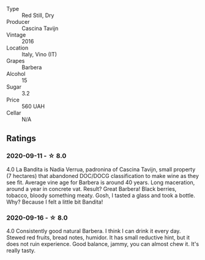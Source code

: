 #+attr_html: :class wine-main-image
[[file:/images/9b/d895a7-ad65-4065-a7f8-38fb457ed455/2020-09-13-12-41-27-649128AA-DCDA-4B5C-8928-E008BD77D3E9-1-105-c.webp]]

- Type :: Red Still, Dry
- Producer :: Cascina Tavijn
- Vintage :: 2016
- Location :: Italy, Vino (IT)
- Grapes :: Barbera
- Alcohol :: 15
- Sugar :: 3.2
- Price :: 560 UAH
- Cellar :: N/A

** Ratings

*** 2020-09-11 - ☆ 8.0

4.0 La Bandita is Nadia Verrua, padronina of Cascina Tavijn, small property (7
hectares) that abandoned DOC/DOCG classification to make wine as they see fit.
Average vine age for Barbera is around 40 years. Long maceration, around a year
in concrete vat. Result? Great Barbera! Black berries, tobacco, bloody something
meaty. Gosh, I tasted a glass and took a bottle. Why? Because I felt a little
bit Bandita!

*** 2020-09-16 - ☆ 8.0

4.0 Consistently good natural Barbera. I think I can drink it every day. Stewed red fruits, bread
notes, humidor. It has small reductive hint, but it does not ruin experience. Good balance, jammy,
you can almost chew it. It's really tasty.

